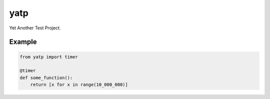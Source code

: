 yatp
====

Yet Another Test Project.

Example
_______

.. code-block:: python

    from yatp import timer

    @timer
    def some_function():
        return [x for x in range(10_000_000)]